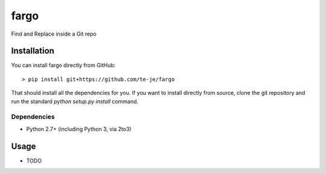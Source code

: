 fargo
===============================

|build-status| |license|

Find and Replace inside a Git repo

Installation
------------

You can install fargo directly from GitHub::

    > pip install git+https://github.com/te-je/fargo

That should install all the dependencies for you. If you want to install
directly from source, clone the git repository and run the standard
`python setup.py install` command.

Dependencies
~~~~~~~~~~~~

* Python 2.7+ (including Python 3, via 2to3)

Usage
-----

* TODO

.. |build-status| image:: https://travis-ci.org/te-je/fargo.svg?branch=develop
    :target: https://travis-ci.org/te-je/fargo
    :alt: build status
    :scale: 100%

.. |license| image:: https://img.shields.io/badge/license-MIT-blue.svg
    :target: https://raw.githubusercontent.com/te-je/fargo/develop/LICENSE.txt
    :alt: License
    :scale: 100%
